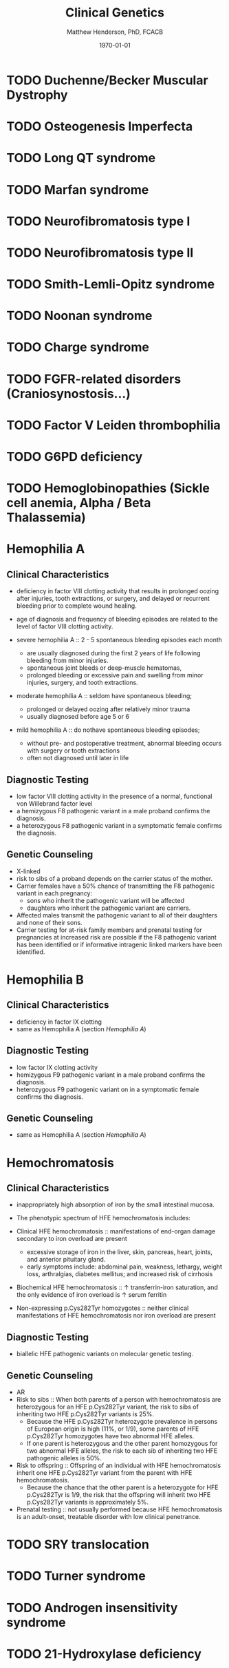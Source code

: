 #+TITLE: Clinical Genetics
#+AUTHOR: Matthew Henderson, PhD, FCACB
#+DATE: \today


* TODO Duchenne/Becker Muscular Dystrophy
* TODO Osteogenesis Imperfecta
* TODO Long QT syndrome
* TODO Marfan syndrome
* TODO Neurofibromatosis type I
* TODO Neurofibromatosis type II
* TODO Smith-Lemli-Opitz syndrome
* TODO Noonan syndrome
* TODO Charge syndrome
* TODO FGFR-related disorders (Craniosynostosis...)
* TODO Factor V Leiden thrombophilia
* TODO G6PD deficiency
* TODO Hemoglobinopathies (Sickle cell anemia, Alpha / Beta Thalassemia)
* Hemophilia A
** Clinical Characteristics
- deficiency in factor VIII clotting activity that results in
  prolonged oozing after injuries, tooth extractions, or surgery, and
  delayed or recurrent bleeding prior to complete wound healing.

- age of diagnosis and frequency of bleeding episodes are related to
  the level of factor VIII clotting activity.

- severe hemophilia A ::  2 - 5 spontaneous bleeding episodes each month
  - are usually diagnosed during the first 2 years of life following
    bleeding from minor injuries.
  - spontaneous joint bleeds or deep-muscle hematomas,
  - prolonged bleeding or excessive pain and swelling from minor
    injuries, surgery, and tooth extractions.

- moderate hemophilia A :: seldom have spontaneous bleeding;
  - prolonged or delayed oozing after relatively minor trauma
  - usually diagnosed before age 5 or 6

- mild hemophilia A  :: do nothave spontaneous bleeding episodes;
  - without pre- and postoperative treatment, abnormal bleeding occurs with surgery
	  or tooth extractions
  - often not diagnosed until later in life
** Diagnostic Testing
- low factor VIII clotting activity in the presence of a normal,
  functional von Willebrand factor level
- a hemizygous F8 pathogenic variant in a male proband confirms the
  diagnosis.
- a heterozygous F8 pathogenic variant in a symptomatic female
  confirms the diagnosis.
** Genetic Counseling
- X-linked
- risk to sibs of a proband depends on the carrier status of the mother.
- Carrier females have a 50% chance of transmitting the F8 pathogenic
  variant in each pregnancy:
  - sons who inherit the pathogenic variant will be affected
  - daughters who inherit the pathogenic variant are carriers.
- Affected males transmit the pathogenic variant to all of their
  daughters and none of their sons.
- Carrier testing for at-risk family members and prenatal testing for
  pregnancies at increased risk are possible if the F8 pathogenic
  variant has been identified or if informative intragenic linked
  markers have been identified.
* Hemophilia B
** Clinical Characteristics
   - deficiency in factor IX clotting
   - same as Hemophilia A (section [[Hemophilia A]])
** Diagnostic Testing
- low factor IX clotting activity
- hemizygous F9 pathogenic variant in a male proband confirms the
  diagnosis.
- heterozygous F9 pathogenic variant on in a symptomatic female
  confirms the diagnosis.
** Genetic Counseling
- same as Hemophilia A (section [[Hemophilia A]])
* Hemochromatosis
** Clinical Characteristics
- inappropriately high absorption of iron by the small intestinal
  mucosa.

- The phenotypic spectrum of HFE hemochromatosis includes:

- Clinical HFE hemochromatosis :: manifestations of end-organ damage secondary to iron overload are present
  - excessive storage of iron in the liver, skin, pancreas, heart, joints, and anterior pituitary gland.
  - early symptoms include: abdominal pain, weakness, lethargy, weight loss, arthralgias, diabetes mellitus; and increased risk of cirrhosis
- Biochemical HFE hemochromatosis :: \uparrow transferrin-iron saturation, and the only evidence of iron overload is \uparrow serum ferritin
- Non-expressing p.Cys282Tyr homozygotes :: neither clinical manifestations of HFE hemochromatosis nor iron overload are present

** Diagnostic Testing
- biallelic HFE pathogenic variants on molecular genetic testing.
** Genetic Counseling
- AR
- Risk to sibs :: When both parents of a person with hemochromatosis are heterozygous for an HFE p.Cys282Tyr variant, the risk to sibs of inheriting two HFE p.Cys282Tyr variants is 25%.
  - Because the HFE p.Cys282Tyr heterozygote prevalence in persons of European origin is high (11%, or 1/9), some parents of HFE p.Cys282Tyr homozygotes have two abnormal HFE alleles.
  - If one parent is heterozygous and the other parent homozygous for two abnormal HFE alleles, the risk to each sib of inheriting two HFE pathogenic alleles is 50%.
- Risk to offspring :: Offspring of an individual with HFE hemochromatosis inherit one HFE p.Cys282Tyr variant from the parent with HFE hemochromatosis.
  - Because the chance that the other parent is a heterozygote for HFE p.Cys282Tyr is 1/9, the risk that the offspring will inherit two HFE p.Cys282Tyr variants is approximately 5%.
- Prenatal testing ::  not usually performed because HFE hemochromatosis is an adult-onset, treatable disorder with low clinical penetrance.
* TODO SRY translocation
* TODO Turner syndrome
* TODO Androgen insensitivity syndrome
* TODO 21-Hydroxylase deficiency
